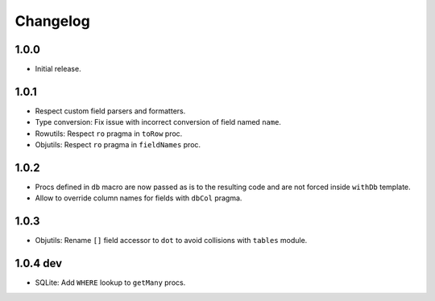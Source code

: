 #########
Changelog
#########


=====
1.0.0
=====

-   Initial release.


=====
1.0.1
=====

-   Respect custom field parsers and formatters.
-   Type conversion: Fix issue with incorrect conversion of field named ``name``.
-   Rowutils: Respect ``ro`` pragma in ``toRow`` proc.
-   Objutils: Respect ``ro`` pragma in ``fieldNames`` proc.


=====
1.0.2
=====

-   Procs defined in ``db`` macro are now passed as is to the resulting code and are not forced inside ``withDb`` template.
-   Allow to override column names for fields with ``dbCol`` pragma.


=====
1.0.3
=====

-   Objutils: Rename ``[]`` field accessor to ``dot`` to avoid collisions with ``tables`` module.


=========
1.0.4 dev
=========

-   SQLite: Add ``WHERE`` lookup to ``getMany`` procs.
